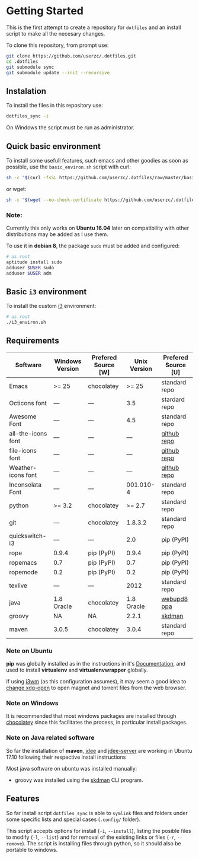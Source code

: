 * Getting Started

  This is the first attempt to create a repository for =dotfiles= and an
  install script to make all the necesary changes.

  To clone this repository, from prompt use:

  #+BEGIN_SRC sh
    git clone https://github.com/userzc/.dotfiles.git
    cd .dotfiles
    git submodule sync
    git submodule update --init --recursive
  #+END_SRC

** Instalation

   To install the files in this repository use:

   #+BEGIN_SRC sh
     dotfiles_sync -i
   #+END_SRC

   On Windows the script must be run as administrator.

** Quick basic environment

   To install some usefull features, such emacs and other goodies as
   soon as possible, use the =basic_environ.sh= script with curl:

   #+begin_src sh
    sh -c "$(curl -fsSL https://github.com/userzc/.dotfiles/raw/master/basic_environ.sh)"
   #+end_src

   or wget:

   #+begin_src sh
     sh -c "$(wget --no-check-certificate https://github.com/userzc/.dotfiles/raw/master/basic_environ.sh -O -)"
   #+end_src


*** Note:

    Currently this only works on *Ubuntu 16.04* later on compatibility
    with other distributions may be added as I use them.

    To use it in *debian 8*, the package =sudo= must be added and
    configured:

    #+begin_src sh
      # as root
      aptitude install sudo
      adduser $USER sudo
      adduser $USER adm
    #+end_src

** Basic =i3= environment

   To install the custom [[https://i3wm.org/][i3]] environment:

   #+BEGIN_SRC sh
     # as root
     ./i3_environ.sh
   #+END_SRC

** Requirements

   | Software           | Windows Version | Prefered Source [W] | Unix Version | Prefered Source [U] |
   |--------------------+-----------------+---------------------+--------------+---------------------|
   | Emacs              | >= 25           | chocolatey          |        >= 25 | standard repo       |
   | Octicons font      | ---             | ---                 |          3.5 | stardard repo       |
   | Awesome Font       | ---             | ---                 |          4.5 | standard repo       |
   | all-the-icons font | ---             | ---                 |          --- | [[https://github.com/domtronn/all-the-icons.el/tree/master/fonts][github repo]]         |
   | file-icons font    | ---             | ---                 |          --- | [[https://github.com/domtronn/all-the-icons.el/tree/master/fonts][github repo]]         |
   | Weather-icons font | ---             | ---                 |          --- | [[https://github.com/domtronn/all-the-icons.el/tree/master/fonts][github repo]]         |
   | Inconsolata Font   | ---             | ---                 |    001.010-4 | standard repo       |
   | python             | >= 3.2          | chocolatey          |       >= 2.7 | standard repo       |
   | git                | ---             | chocolatey          |      1.8.3.2 | standard repo       |
   | quickswitch-i3     | ---             | ---                 |          2.0 | pip (PyPI)          |
   | rope               | 0.9.4           | pip (PyPI)          |        0.9.4 | pip (PyPI)          |
   | ropemacs           | 0.7             | pip (PyPI)          |          0.7 | pip (PyPI)          |
   | ropemode           | 0.2             | pip (PyPI)          |          0.2 | pip (PyPI)          |
   | texlive            | ---             | ---                 |         2012 | standard repo       |
   | java               | 1.8 Oracle      | chocolatey          |   1.8 Oracle | [[https://launchpad.net/~webupd8team/+archive/java][webupd8 ppa]]         |
   | groovy             | NA              | NA                  |        2.2.1 | [[http://gvmtool.net/][skdman]]              |
   | maven              | 3.0.5           | chocolatey          |        3.0.4 | standard repo       |

*** Note on Ubuntu

    *pip* was globally installed as in the instructions in it's [[https://pip.pypa.io/en/latest/installing.html#install-pip][Documentation]],
    and used to install *virtualenv* and *virtualenvwrapper* globally.

    If using [[http://i3wm.org/][i3wm]] (as this configuration assumes), it may seem a good
    idea to [[http://askubuntu.com/questions/108925/how-to-tell-chrome-what-to-do-with-a-magnet-link][change xdg-open]] to open magnet and torrent files from the
    web browser.

*** Note on Windows

    It is recommended that most windows packages are installed through
    [[http://chocolatey.org][chocolatey]] since this facilitates the process, in particular
    install packages.

*** Note on Java related software

    So far the installation of *maven*, [[https://github.com/jdee-emacs/jdee][jdee]] and [[https://github.com/jdee-emacs/jdee-server][jdee-server]] are
    working in Ubuntu 17.10 following their respective install
    instructions

    Most java software on ubuntu was installed manually:

    - groovy was installed using the [[http://sdkman.io/][skdman]] CLI program.

** Features

   So far install script =dotfiles_sync= is able to =symlink= files
   and folders under some specific lists and special cases (=.config/=
   folder).

   This script accepts options for install (=-i=, =--install=), listing
   the posible files to modify (=-l=, =--list=) and for removal of the
   existing links or files (=-r=, =--remove=). The script is installing
   files through python, so it should also be portable to windows.

   # Local Variables:
   # eval: (orgtbl-mode t)
   # End:
